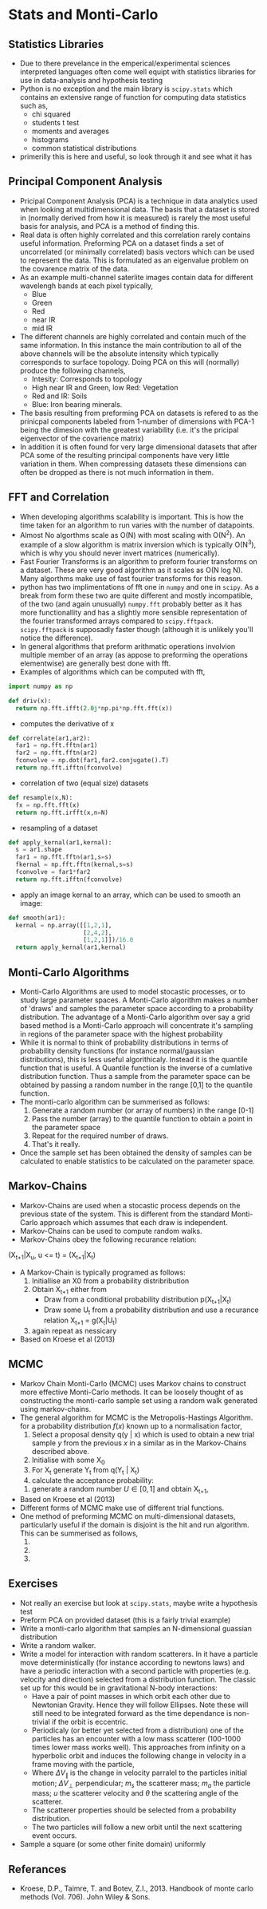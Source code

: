 * Stats and Monti-Carlo
** Statistics Libraries
- Due to there prevelance in the emperical/experimental
  sciences interpreted languages often come well equipt
  with statistics libraries for use in data-analysis and
  hypothesis testing
- Python is no exception and the main library is =scipy.stats=
  which contains an extensive range of function for computing
  data statistics such as,
  - chi squared
  - students t test
  - moments and averages
  - histograms
  - common statistical distributions
- primerilly this is here and useful, so look through it and
  see what it has
** Principal Component Analysis
- Pricipal Component Analysis (PCA) is a technique in data analytics
  used when looking at multidimensional data. The basis that a
  dataset is stored in (normally derived from how it is measured)
  is rarely the most useful basis for analysis, and PCA is a method 
  of finding this.
- Real data is often highly correlated and this correlation rarely
  contains useful information. Preforming PCA on a dataset finds 
  a set of uncorrelated (or minimally correlated) basis vectors 
  which can be used to represent the data. This is formulated as
  an eigenvalue problem on the covarence matrix of the data.
- As an example multi-channel saterlite images contain data for
  different wavelengh bands at each pixel typically,
  - Blue
  - Green
  - Red
  - near IR
  - mid IR
- The different channels are highly correlated and contain much
  of the same information. In this instance the main contribution
  to all of the above channels will be the absolute intensity which
  typically corresponds to surface topology. Doing PCA on this will
  (normally) produce the following channels,
  - Intesity: Corresponds to topology
  - High near IR and Green, low Red: Vegetation
  - Red and IR: Soils
  - Blue: Iron bearing minerals.
- The basis resulting from preforming PCA on datasets is refered
  to as the prinicpal components labeled from 1-number of dimensions
  with PCA-1 being the dimesion with the greatest variability (i.e.
  it's the pricipal eigenvector of the covarience matrix) 
- In addition it is often found for very large dimensional datasets
  that after PCA some of the resulting principal components have very
  little variation in them. When compressing datasets these dimensions
  can often be dropped as there is not much information in them.
** FFT and Correlation
- When developing algorithms scalability is important. This is how the
  time taken for an algorithm to run varies with the number of datapoints.
- Almost No algorthms scale as O(N) with most scaling with O(N^2). An example
  of a slow algorithm is matrix inversion which is typically O(N^3), which is
  why you should never invert matrices (numerically).
- Fast Fourier Transforms is an algorithm to preform fourier transforms on
  a dataset. These are very good algorithm as it scales as O(N log N). Many
  algorthms make use of fast fourier transforms for this reason.
- python has two implimentations of fft one in =numpy= and one in =scipy=.
  As a break from form these two are quite different and mostly incompatible,
  of the two (and again unusually) =numpy.fft= probably better as it has
  more functionallity and has a slightly more sensible representation of
  the fourier transformed arrays compared to =scipy.fftpack=. =scipy.fftpack=
  is supposadly faster though (although it is unlikely you'll notice the
  difference).
- In general algorithms that preform arithmatic operations involvion multiple 
  member of an array (as appose to preforming the operations elementwise) are 
  generally best done with fft. 
- Examples of algorithms which can be computed with fft,
#+BEGIN_SRC python
import numpy as np

def driv(x):
  return np.fft.ifft(2.0j*np.pi*np.fft.fft(x))
#+END_SRC 
- computes the derivative of x
#+BEGIN_SRC python
def correlate(ar1,ar2):
  far1 = np.fft.fftn(ar1)
  far2 = np.fft.fftn(ar2)
  fconvolve = np.dot(far1,far2.conjugate().T)
  return np.fft.ifftn(fconvolve)
#+END_SRC
- correlation of two (equal size) datasets
#+BEGIN_SRC python
def resample(x,N):
  fx = np.fft.fft(x)
  return np.fft.irfft(x,n=N)
#+END_SRC
- resampling of a dataset
#+BEGIN_SRC python
def apply_kernal(ar1,kernal):
  s = ar1.shape
  far1 = np.fft.fftn(ar1,s=s)
  fkernal = np.fft.fftn(kernal,s=s)
  fconvolve = far1*far2
  return np.fft.ifftn(fconvolve)
#+END_SRC
- apply an image kernal to an array, which can be used to smooth
  an image:
#+BEGIN_SRC python
def smooth(ar1):
  kernal = np.array([[1,2,1],
                     [2,4,2],
                     [1,2,1]])/16.0
  return apply_kernal(ar1,kernal)
#+END_SRC 
** Monti-Carlo Algorithms
- Monti-Carlo Algorithms are used to model stocastic processes,
  or to study large parameter spaces. A Monti-Carlo algorithm
  makes a number of 'draws' and samples the parameter space according
  to a probability distribution. The advantage of a Monti-Carlo algorithm
  over say a grid based method is a Monti-Carlo approach will concentrate
  it's sampling in regions of the parameter space with the highest
  probability
- While it is normal to think of probability distributions in terms
  of probability density functions (for instance normal/gaussian 
  distributions), this is less useful algorithicaly. Instead it is
  the quantile function that is useful. A Quantile function is the
  inverse of a cumlative distribution function. Thus a sample from
  the parameter space can be obtained by passing a random number in
  the range [0,1] to the quantile function.
- The monti-carlo algorithm can be summerised as follows:
  1) Generate a random number (or array of numbers) in the range [0-1]
  2) Pass the number (array) to the quantile function to obtain a
     point in the parameter space
  3) Repeat for the required number of draws.
  4) That's it really.
- Once the sample set has been obtained the density of samples can be 
  calculated to enable statistics to be calculated on the parameter
  space.
** Markov-Chains
- Markov-Chains are used when a stocastic process depends on the 
  previous state of the system. This is different from the standard
  Monti-Carlo approach which assumes that each draw is independent.
- Markov-Chains can be used to compute random walks.
- Markov-Chains obey the following recurance relation:

(X_{t+1}|X_u, u <= t) = (X_{t+1}|X_t)

- A Markov-Chain is typically programed as follows:
  1) Initiallise an X0 from a probability distribribution
  2) Obtain X_{t+1} either from
     - Draw from a conditional probability distribution
       p(X_{t+1}|X_{t})
     - Draw some U_{t} from a probability distribution and
       use a recurance relation X_{t+1} = g(X_{t}|U_{t})
  3) again repeat as nessicary
- Based on Kroese et al (2013)
** MCMC
- Markov Chain Monti-Carlo (MCMC) uses Markov chains to construct
  more effective Monti-Carlo methods. It can be loosely thought of
  as constructing the monti-carlo sample set using a random walk
  generated using markov-chains.
- The general algorithm for MCMC is the Metropolis-Hastings Algorithm.
  for a probability distribution $f(x)$ known up to a normalisation 
  factor,
  1) Select a proposal density q(y | x) which is used to obtain
     a new trial sample $y$ from the previous $x$ in a similar as in
     the Markov-Chains described above.
  2) Initialise with some X_0
  3) For X_t generate Y_t from q(Y_t | X_t)
  4) calculate the acceptance probability:
  \begin{equation}
  \alpha(x,y) = \min \Biggl [\frac{f(y) q(x \vert y)}{f(y) q(y \vert x)}, \, 1 \Biggr]
  \end{equation}
  5) generate a random number $U \in [0,1]$ and obtain X_{t+1},
  \begin{equation}
  X_{t+1} = \begin{cases} Y \, U \leq \alpha(X_t,Y_t),\\ 
  X_t \, \rm otherwise
  \end{cases}
  \end{equation}
- Based on Kroese et al (2013)
- Different forms of MCMC make use of different trial functions.
- One method of preforming MCMC on multi-dimensional datasets, particularly useful
  if the domain is disjoint is the hit and run algorithm. This can be summerised as
  follows,
  1)
  2)
  3)
** Exercises
- Not really an exercise but look at =scipy.stats=, maybe write a 
  hypothesis test
- Preform PCA on provided dataset (this is a fairly trivial example)
- Write a monti-carlo algorithm that samples an N-dimensional guassian 
  distribution
- Write a random walker.
- Write a model for interaction with random scatterers. In it have a particle
  move deterministically (for instance according to newtons laws) and have
  a periodic interaction with a second particle with properties (e.g. velocity
  and direction) selected from a distribution function. The classic set up for
  this would be in gravitational N-body interactions:
  - Have a pair of point masses in which orbit each other due to Newtonian
    Gravity. Hence they will follow Ellipses. Note these will still need to
    be integrated forward as the time dependance is non-trivial if the orbit
    is eccentric.
  - Periodicaly (or better yet selected from a distribution) one of the particles
    has an encounter with a low mass scatterer (100-1000 times lower mass works
    well). This approaches from infinity on a hyperbolic orbit and induces the following
    change in velocity in a frame moving with the particle,
  \begin{equation}
  \Delta V_{\parallel} = \frac{2 m_s \vert u\\vert \sin^2 (\theta)}{m_s + m_a}
  \end{equation}
  \begin{equation}
  \Delta V_{\bot} =  \frac{- m_s \vert u\vert \sin{\theta}}{m_s + m_a}
  \end{equation}
  - Where $\Delta V_{\parallel}$ is the change in velocity parralel to the particles
    initial motion; $\Delta V_{\bot}$ perpendicular; $m_s$ the scatterer mass; $m_a$
    the particle mass; $u$ the scatterer velocity and $\theta$ the scattering angle of
    the scatterer.
  - The scatterer properties should be selected from a probability distribution.
  - The two particles will follow a new orbit until the next scattering event occurs.
- Sample a square (or some other finite domain) uniformly
** Referances
- Kroese, D.P., Taimre, T. and Botev, Z.I., 2013. Handbook of monte carlo methods (Vol. 706). John Wiley & Sons.

